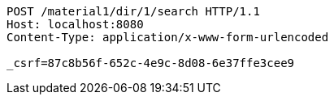 [source,http,options="nowrap"]
----
POST /material1/dir/1/search HTTP/1.1
Host: localhost:8080
Content-Type: application/x-www-form-urlencoded

_csrf=87c8b56f-652c-4e9c-8d08-6e37ffe3cee9
----